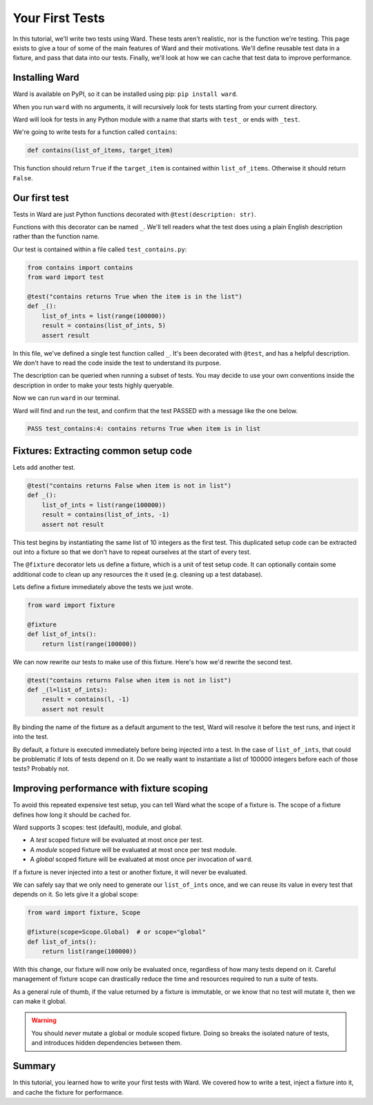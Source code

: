 Your First Tests
================

In this tutorial, we'll write two tests using Ward.
These tests aren't realistic, nor is the function we're testing. This page exists to give a tour of some of the main features
of Ward and their motivations.
We'll define reusable test data in a fixture, and pass that data into our tests.
Finally, we'll look at how we can cache that test data to improve performance.

Installing Ward
---------------

Ward is available on PyPI, so it can be installed using pip: ``pip install ward``.

When you run ``ward`` with no arguments, it will recursively look for tests starting from your current directory.

Ward will look for tests in any Python module with a name that starts with ``test_`` or ends with ``_test``.

We're going to write tests for a function called ``contains``:

.. code-block:: python

    def contains(list_of_items, target_item)

This function should return ``True`` if the ``target_item`` is contained within ``list_of_items``. Otherwise it should return ``False``.

Our first test
--------------

Tests in Ward are just Python functions decorated with ``@test(description: str)``.

Functions with this decorator can be named ``_``.
We'll tell readers what the test does using a plain English description rather than the function name.

Our test is contained within a file called ``test_contains.py``:

.. code-block:: python

    from contains import contains
    from ward import test

    @test("contains returns True when the item is in the list")
    def _():
        list_of_ints = list(range(100000))
        result = contains(list_of_ints, 5)
        assert result

In this file, we've defined a single test function called ``_``. It's been decorated with ``@test``, and has a helpful description.
We don't have to read the code inside the test to understand its purpose.

The description can be queried when running a subset of tests. You may decide to use your own conventions inside the description in order to make your tests highly queryable.

Now we can run ``ward`` in our terminal.

Ward will find and run the test, and confirm that the test PASSED with a message like the one below.

.. code-block:: text

    PASS test_contains:4: contains returns True when item is in list

Fixtures: Extracting common setup code
--------------------------------------

Lets add another test.

.. code-block:: python

    @test("contains returns False when item is not in list")
    def _():
        list_of_ints = list(range(100000))
        result = contains(list_of_ints, -1)
        assert not result

This test begins by instantiating the same list of 10 integers as the first test. This duplicated setup code can be extracted out into a fixture so that we don't have to repeat ourselves at the start of every test.

The ``@fixture`` decorator lets us define a fixture, which is a unit of test setup code. It can optionally contain some additional code to clean up any resources the it used (e.g. cleaning up a test database).

Lets define a fixture immediately above the tests we just wrote.

.. code-block:: python

    from ward import fixture

    @fixture
    def list_of_ints():
        return list(range(100000))

We can now rewrite our tests to make use of this fixture. Here's how we'd rewrite the second test.

.. code-block:: python

    @test("contains returns False when item is not in list")
    def _(l=list_of_ints):
        result = contains(l, -1)
        assert not result

By binding the name of the fixture as a default argument to the test, Ward will resolve it before the test runs, and inject it into the test.

By default, a fixture is executed immediately before being injected into a test. In the case of ``list_of_ints``, that could be problematic if lots of tests depend on it.
Do we really want to instantiate a list of 100000 integers before each of those tests? Probably not.

Improving performance with fixture scoping
------------------------------------------

To avoid this repeated expensive test setup, you can tell Ward what the scope of a fixture is. The scope of a fixture defines how long it should be cached for.

Ward supports 3 scopes: test (default), module, and global.

* A *test* scoped fixture will be evaluated at most once per test.
* A *module* scoped fixture will be evaluated at most once per test module.
* A *global* scoped fixture will be evaluated at most once per invocation of ``ward``.

If a fixture is never injected into a test or another fixture, it will never be evaluated.

We can safely say that we only need to generate our ``list_of_ints`` once, and we can reuse its value in every test that depends on it.
So lets give it a global scope:

.. code-block:: python

    from ward import fixture, Scope

    @fixture(scope=Scope.Global)  # or scope="global"
    def list_of_ints():
        return list(range(100000))

With this change, our fixture will now only be evaluated once, regardless of how many tests depend on it.
Careful management of fixture scope can drastically reduce the time and resources required to run a suite of tests.

As a general rule of thumb, if the value returned by a fixture is immutable, or we know that no test will mutate it, then we can make it global.

.. warning:: You should *never* mutate a global or module scoped fixture. Doing so breaks the isolated nature of tests, and introduces hidden dependencies between them.

Summary
-------

In this tutorial, you learned how to write your first tests with Ward. We covered how to write a test, inject a fixture into it, and cache the fixture for performance.
